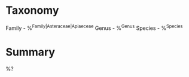 * Taxonomy
Family - %^{Family|Asteraceae|Apiaeceae}
Genus - %^{Genus}
Species - %^{Species}

* Summary
%?
